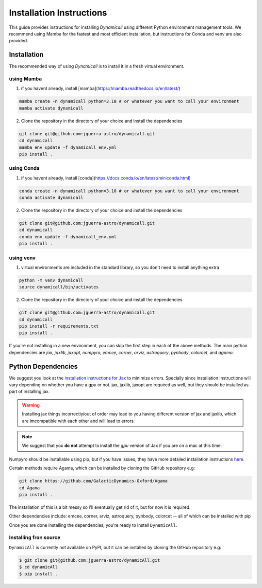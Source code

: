 *************************
Installation Instructions
*************************

This guide provides instructions for installing `Dynamicall` using different Python environment management tools.
We recommend using Mamba for the fastest and most efficient installation, but instructions for Conda and venv are also provided.

Installation
============
The recommended way of using `Dynamicall` is to install it in a fresh virtual environment.

using Mamba
-----------

1. if you havent already, install [mamba](https://mamba.readthedocs.io/en/latest/)

.. code-block:: bash

    mamba create -n dynamicall python=3.10 # or whatever you want to call your environment
    mamba activate dynamicall

2. Clone the repository in the directory of your choice and install the dependencies

.. code-block:: bash

    git clone git@github.com:jguerra-astro/dynamicall.git
    cd dynamicall
    mamba env update -f dynamicall_env.yml
    pip install .

using Conda
-----------
1. if you havent already, install [conda](https://docs.conda.io/en/latest/miniconda.html)

.. code-block:: bash

    conda create -n dynamicall python=3.10 # or whatever you want to call your environment
    conda activate dynamicall

2. Clone the repository in the directory of your choice and install the dependencies

.. code-block:: bash

    git clone git@github.com:jguerra-astro/dynamicall.git
    cd dynamicall
    conda env update -f dynamicall_env.yml
    pip install . 

using venv
-----------
1. virtual environments are included in the standard library, so you don't need to install anything extra

.. code-block:: bash

    python -m venv dynamicall
    source dynamicall/bin/activates

2. Clone the repository in the directory of your choice and install the dependencies

.. code-block:: bash

    git clone git@github.com:jguerra-astro/dynamicall.git
    cd dynamicall
    pip install -r requirements.txt
    pip install .


If you're not installing in a new environment, you can skip the first step in each of the above methods.
The main python dependencies are `jax`, `jaxlib`, `jaxopt`, `numpyro`, `emcee`, `corner`, `arviz`, `astroquery`, `pynbody`, `colorcet`, and `agama`.


Python Dependencies
===================

We suggest you look at the `installation instructions for Jax <https://github.com/google/jax#installation>`_ to minimize errors.
Specially since installation instructions will vary depending on whether you have a gpu or not.
jax, jaxlib, jaxopt are required as well, but they should be installed as part of installing jax.

.. warning::
    Installing jax things incorrectly/out of order may lead to you having different version of jax and jaxlib, which are imcompatible with each other and will lead to errors.

.. note::
    We suggest that you **do not** attempt to install the *gpu* version of Jax if you are on a mac at this time.

Numpyro should be installable using pip, but if you have issues, they have more detailed installation instructions `here <https://num.pyro.ai/en/latest/getting_started.html#installation>`_.

Certain methods require Agama, which can be installed by cloning the GitHub repository e.g:

.. code-block:: bash

    git clone https://github.com/GalacticDynamics-Oxford/Agama
    cd Agama    
    pip install .

The installation of this is a bit messy so i'll eventually get rid of it, but for now it is required.

Other dependencies include:
emcee, corner, arviz, astroquery, pynbody, colorcet -- all of which can be installed with pip

Once you are done installing the dependencies, you're ready to install ``DynamicAll``.


Installing fron source
----------------------

``DynamicAll`` is currently not available on PyPI, but it can be installed by cloning the GitHub repository e.g:

.. code-block:: bash    
    
    $ git clone git@github.com:jguerra-astro/dynamicAll.git    
    $ cd dynamicAll        
    $ pip install .


